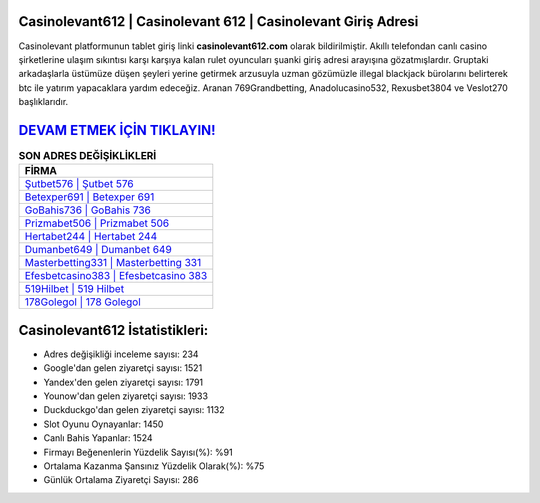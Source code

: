 ﻿Casinolevant612 | Casinolevant 612 | Casinolevant Giriş Adresi
===================================

.. image:: images/casinolevant-giris.jpg
   :width: 600
   
Casinolevant platformunun tablet giriş linki **casinolevant612.com** olarak bildirilmiştir. Akıllı telefondan canlı casino şirketlerine ulaşım sıkıntısı karşı karşıya kalan rulet oyuncuları şuanki giriş adresi arayışına gözatmışlardır. Gruptaki arkadaşlarla üstümüze düşen şeyleri yerine getirmek arzusuyla uzman gözümüzle illegal blackjack bürolarını belirterek btc ile yatırım yapacaklara yardım edeceğiz. Aranan 769Grandbetting, Anadolucasino532, Rexusbet3804 ve Veslot270 başlıklarıdır.

`DEVAM ETMEK İÇİN TIKLAYIN! <https://uclck.me/gonow>`_
==============

.. list-table:: **SON ADRES DEĞİŞİKLİKLERİ**
   :widths: 100
   :header-rows: 1

   * - FİRMA
   * - `Şutbet576 | Şutbet 576 <sutbet576-sutbet-576-sutbet-giris-adresi.html>`_
   * - `Betexper691 | Betexper 691 <betexper691-betexper-691-betexper-giris-adresi.html>`_
   * - `GoBahis736 | GoBahis 736 <gobahis736-gobahis-736-gobahis-giris-adresi.html>`_	 
   * - `Prizmabet506 | Prizmabet 506 <prizmabet506-prizmabet-506-prizmabet-giris-adresi.html>`_	 
   * - `Hertabet244 | Hertabet 244 <hertabet244-hertabet-244-hertabet-giris-adresi.html>`_ 
   * - `Dumanbet649 | Dumanbet 649 <dumanbet649-dumanbet-649-dumanbet-giris-adresi.html>`_
   * - `Masterbetting331 | Masterbetting 331 <masterbetting331-masterbetting-331-masterbetting-giris-adresi.html>`_	 
   * - `Efesbetcasino383 | Efesbetcasino 383 <efesbetcasino383-efesbetcasino-383-efesbetcasino-giris-adresi.html>`_
   * - `519Hilbet | 519 Hilbet <519hilbet-519-hilbet-hilbet-giris-adresi.html>`_
   * - `178Golegol | 178 Golegol <178golegol-178-golegol-golegol-giris-adresi.html>`_
	 
Casinolevant612 İstatistikleri:
===================================	 
* Adres değişikliği inceleme sayısı: 234
* Google'dan gelen ziyaretçi sayısı: 1521
* Yandex'den gelen ziyaretçi sayısı: 1791
* Younow'dan gelen ziyaretçi sayısı: 1933
* Duckduckgo'dan gelen ziyaretçi sayısı: 1132
* Slot Oyunu Oynayanlar: 1450
* Canlı Bahis Yapanlar: 1524
* Firmayı Beğenenlerin Yüzdelik Sayısı(%): %91
* Ortalama Kazanma Şansınız Yüzdelik Olarak(%): %75
* Günlük Ortalama Ziyaretçi Sayısı: 286
